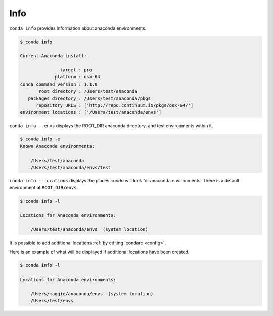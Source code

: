 .. _info_example:

Info
----

``conda info`` provides information about anaconda environments.

.. code-block:: bash

    $ conda info

    Current Anaconda install:

                   target : pro
                 platform : osx-64
    conda command version : 1.1.0
           root directory : /Users/test/anaconda
       packages directory : /Users/test/anaconda/pkgs
          repository URLS : ['http://repo.continuum.io/pkgs/osx-64/']
    environment locations : ['/Users/test/anaconda/envs']

.. _envs_example:

``conda info --envs`` displays the ROOT_DIR anaconda directory, and test environments within it.

.. code-block:: bash

    $ conda info -e
    Known Anaconda environments:

        /Users/test/anaconda
        /Users/test/anaconda/envs/test

.. _locations_example:

``conda info --locations`` displays the places `conda` will look for anaconda environments.  There is
a default environment at ``ROOT_DIR/envs``.

.. code-block:: bash

    $ conda info -l

    Locations for Anaconda environments:

        /Users/test/anaconda/envs  (system location)

It is possible to add additional locations :ref:`by editing .condarc <config>`.  

Here is an example
of what will be displayed if additional locations have been created.

.. code-block:: bash

    $ conda info -l

    Locations for Anaconda environments:

        /Users/maggie/anaconda/envs  (system location) 
        /Users/test/envs